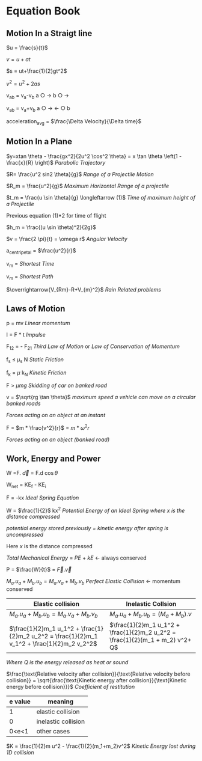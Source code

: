 * Equation Book

** Motion In a Straigt line

$u = \frac{s}{t}$

$v = u+at$

$s = ut+\frac{1}{2}gt^2$

$v^2 = u^2+2as$

v_{ab} = v_{a}-v_{b}
a $\bigcirc$ $\longrightarrow$  b $\bigcirc$ $\longrightarrow$

v_{ab} = v_{a}+v_{b}
a $\bigcirc$ $\longrightarrow$  $\longleftarrow$ $\bigcirc$ b

acceleration_{avg} = $\frac{\Delta Velocity}{\Delta time}$

** Motion In a Plane

$y=xtan \theta - \frac{gx^2}{2u^2 \cos^2 \theta} = x \tan \theta \left(1 - \frac{x}{R} \right)$
/Parabolic Trajectory/

$R= \frac{u^2 sin2 \theta}{g}$
/Range of a Projectile Motion/

$R_m = \frac{u^2}{g}$
/Maximum Horizontal Range of a projectile/

$t_m = \frac{u \sin \theta}{g} \longleftarrow (1)$ 
/Time of maximum height of a Projectile/

Previous equation (1)*2 for time of flight

$h_m = \frac{(u \sin \theta)^2}{2g}$

$v = \frac{2 \pi}{t} = \omega r$
/Angular Velocity/

a_{centripetal} = $\frac{u^2}{r}$

v_{m} = \sqrt{v_{mR}^{2}+v_{R}^{2} }
/Shortest Time/

v_{m} = \sqrt{v_{mR}^{2}+v_{R}^{2} }
/Shortest Path/

$\overrightarrow{V_{Rm}-R+V_{m}^2}$
/Rain Related problems/

[[https://d223we85878hn.cloudfront.net/ab3db4e1-14d6-4d45-8920-24eb18689a1f_640w.jpeg]]

** Laws of Motion

p = mv
/Linear momentum/

I = F * t
/Impulse/

F_{12} = - F_{21}
/Third Law of Motion/ or /Law of Conservation of Momentum/

f_{s} $\le$ \mu_{s} N
/Static Friction/

f_{k} = $\mu$ k_{N}
/Kinetic Friction/

F > $\mu mg$
/Skidding of car on banked road/

v = $\sqrt{rg \tan \theta}$
/maximum speed a vehicle can move on a circular banked roads/

[[https://d223we85878hn.cloudfront.net/b4708187-0534-4dd6-90c7-0f2c5c472bf1_640w.jpeg]]
/Forces acting on an object at an instant/

F = $m * \frac{v^2}{r}$ = $m * \omega^2 r$

[[https://d223we85878hn.cloudfront.net/4ba45526-6972-4c0f-be4f-8b4b8cfcd6f3_640w.jpeg]]
/Forces acting on an object (banked road)/

** Work, Energy and Power

W =F. $\overrightarrow{d}$ = F.d $\cos \theta$

W_{net} = KE_{f} - KE_{i}

F = -kx
/Ideal Spring Equation/

W = $\frac{1}{2}$ kx^{2}
/Potential Energy of an Ideal Spring where $x$ is the distance compressed/

/potential energy stored previously = kinetic energy after spring is uncompressed/

Here $x$ is the distance compressed

/Total Mechanical Energy/ = /PE/ + /kE/ $\longleftarrow$ always conserved

P = $\frac{W}{t}$ = $\overrightarrow{F}.\overrightarrow{v}$

$M_a.u_a + M_b.u_b  =  M_a.v_a + M_b.v_b$
/Perfect Elastic Collision/ $\longleftarrow$ momentum conserved

| Elastic collision | Inelastic Collsion |
|-+-|
| $M_a.u_a + M_b.u_b  =  M_a.v_a + M_b.v_b$ | $M_a.u_a + M_b.u_b  =  (M_a + M_b).v$ |
| $\frac{1}{2}m_1 u_1^2 + \frac{1}{2}m_2 u_2^2 = \frac{1}{2}m_1 v_1^2 + \frac{1}{2}m_2 v_2^2$ | $\frac{1}{2}m_1 u_1^2 + \frac{1}{2}m_2 u_2^2 = \frac{1}{2}(m_1 + m_2) v^2+ Q$ |
/Where Q is the energy released as heat or sound/

$\frac{\text{Relative velocity after collision}}{\text{Relative velocity before collision}} = \sqrt{\frac{\text{Kinetic energy after collision}}{\text{Kinetic energy before collision}}}$
/Coefficient of restitution/
| e value | meaning |
|-+-|
|1|elastic collision|
|0|inelastic collision|
|0<e<1| other cases|

$K = \frac{1}{2}m u^2 - \frac{1}{2}(m_1+m_2)v^2$
/Kinetic Energy lost during 1D collision/
